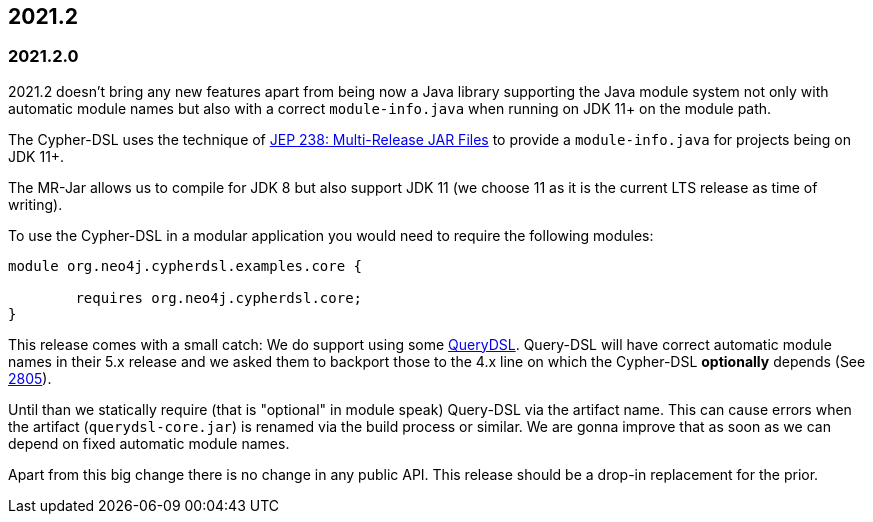 == 2021.2

=== 2021.2.0

2021.2 doesn't bring any new features apart from being now a Java library supporting the Java module system not only with
automatic module names but also with a correct `module-info.java` when running on JDK 11+ on the module path.

The Cypher-DSL uses the technique of https://openjdk.java.net/jeps/238[JEP 238: Multi-Release JAR Files] to provide a
`module-info.java` for projects being on JDK 11+.

The MR-Jar allows us to compile for JDK 8 but also support JDK 11 (we choose 11 as it is the current LTS release as time of writing).

To use the Cypher-DSL in a modular application you would need to require the following modules:

[source,java]
----
module org.neo4j.cypherdsl.examples.core {

	requires org.neo4j.cypherdsl.core;
}
----

This release comes with a small catch: We do support using some https://github.com/querydsl/querydsl[QueryDSL].
Query-DSL will have correct automatic module names in their 5.x release and we asked them to backport those to the
4.x line on which the Cypher-DSL *optionally* depends (See https://github.com/querydsl/querydsl/pull/2805[2805]).

Until than we statically require (that is "optional" in module speak) Query-DSL via the artifact name.
This can cause errors when the artifact (`querydsl-core.jar`)  is renamed via the build process or similar.
We are gonna improve that as soon as we can depend on fixed automatic module names.

Apart from this big change there is no change in any public API.
This release should be a drop-in replacement for the prior.
